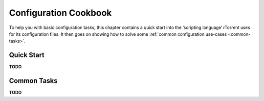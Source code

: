 Configuration Cookbook
======================

To help you with basic configuration tasks, this chapter contains a quick start
into the ‘scripting language’ rTorrent uses for its configuration files.
It then goes on showing how to solve some :ref:`common configuration use-cases <common-tasks>`.


Quick Start
-----------

**TODO**


.. _common-tasks:

Common Tasks
------------

**TODO**

